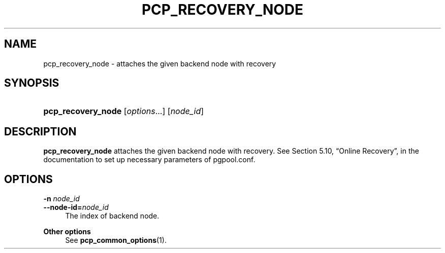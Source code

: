 '\" t
.\"     Title: pcp_recovery_node
.\"    Author: The Pgpool Global Development Group
.\" Generator: DocBook XSL Stylesheets v1.78.1 <http://docbook.sf.net/>
.\"      Date: 2020
.\"    Manual: pgpool-II 4.1.3 Documentation
.\"    Source: pgpool-II 4.1.3
.\"  Language: English
.\"
.TH "PCP_RECOVERY_NODE" "1" "2020" "pgpool-II 4.1.3" "pgpool-II 4.1.3 Documentation"
.\" -----------------------------------------------------------------
.\" * Define some portability stuff
.\" -----------------------------------------------------------------
.\" ~~~~~~~~~~~~~~~~~~~~~~~~~~~~~~~~~~~~~~~~~~~~~~~~~~~~~~~~~~~~~~~~~
.\" http://bugs.debian.org/507673
.\" http://lists.gnu.org/archive/html/groff/2009-02/msg00013.html
.\" ~~~~~~~~~~~~~~~~~~~~~~~~~~~~~~~~~~~~~~~~~~~~~~~~~~~~~~~~~~~~~~~~~
.ie \n(.g .ds Aq \(aq
.el       .ds Aq '
.\" -----------------------------------------------------------------
.\" * set default formatting
.\" -----------------------------------------------------------------
.\" disable hyphenation
.nh
.\" disable justification (adjust text to left margin only)
.ad l
.\" -----------------------------------------------------------------
.\" * MAIN CONTENT STARTS HERE *
.\" -----------------------------------------------------------------
.SH "NAME"
pcp_recovery_node \- attaches the given backend node with recovery
.SH "SYNOPSIS"
.HP \w'\fBpcp_recovery_node\fR\ 'u
\fBpcp_recovery_node\fR [\fIoptions\fR...] [\fInode_id\fR]
.SH "DESCRIPTION"
.PP
\fBpcp_recovery_node\fR
attaches the given backend node with recovery\&. See
Section 5.10, \(lqOnline Recovery\(rq, in the documentation
to set up necessary parameters of pgpool\&.conf\&.
.SH "OPTIONS"
.PP
.PP
\fB\-n \fR\fB\fInode_id\fR\fR
.br
\fB\-\-node\-id=\fR\fB\fInode_id\fR\fR
.RS 4
The index of backend node\&.
.RE
.PP
\fBOther options \fR
.RS 4
See
\fBpcp_common_options\fR(1)\&.
.RE
